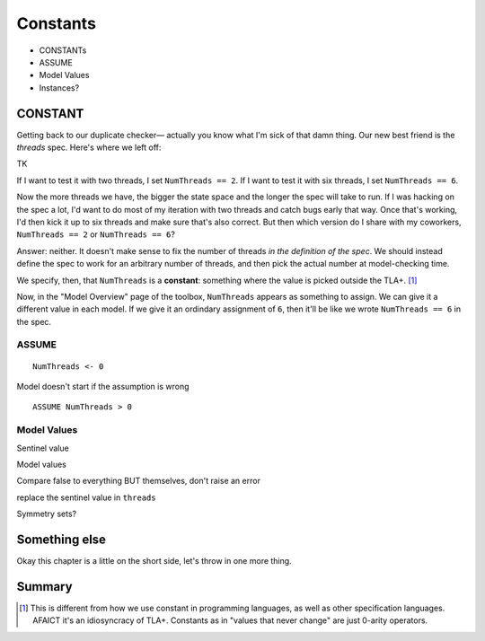 .. _chapter_constants:

###############
Constants
###############

- CONSTANTs
- ASSUME
- Model Values
- Instances?


.. index:: constants, CONSTANT
  :name: constant

CONSTANT
========

Getting back to our duplicate checker— actually you know what I'm sick of that damn thing. Our new best friend is the `threads` spec. Here's where we left off:

TK

If I want to test it with two threads, I set ``NumThreads == 2``. If I want to test it with six threads, I set ``NumThreads == 6``.

Now the more threads we have, the bigger the state space and the longer the spec will take to run. If I was hacking on the spec a lot, I'd want to do most of my iteration with two threads and catch bugs early that way. Once that's working, I'd then kick it up to six threads and make sure that's also correct. But then which version do I share with my coworkers, ``NumThreads == 2`` or ``NumThreads == 6``?

Answer: neither. It doesn't make sense to fix the number of threads *in the definition of the spec*. We should instead define the spec to work for an arbitrary number of threads, and then pick the actual number at model-checking time.

We specify, then, that ``NumThreads`` is a **constant**: something where the value is picked outside the TLA+. [#footnote-constant]_


.. def constant


Now, in the "Model Overview" page of the toolbox, ``NumThreads`` appears as something to assign. We can give it a different value in each model. If we give it an ordindary assignment of ``6``, then it'll be like we wrote ``NumThreads == 6`` in the spec.

.. todo:: image

.. index:: ASSUME
  :name: ASSUME

ASSUME
-------

::

  NumThreads <- 0

Model doesn't start if the assumption is wrong

::

  ASSUME NumThreads > 0

.. index:: Model Values
  :name: model_values

Model Values
----------------

Sentinel value

Model values

Compare false to everything BUT themselves, don't raise an error

replace the sentinel value in ``threads``

.. index::
  :pair: Model values, sets of
  :name: model_set


Symmetry sets?

Something else
===================

Okay this chapter is a little on the short side, let's throw in one more thing.


Summary
===========

.. [#footnote-constant] This is different from how we use constant in programming languages, as well as other specification languages. AFAICT it's an idiosyncracy of TLA+. Constants as in "values that never change" are just 0-arity operators.
